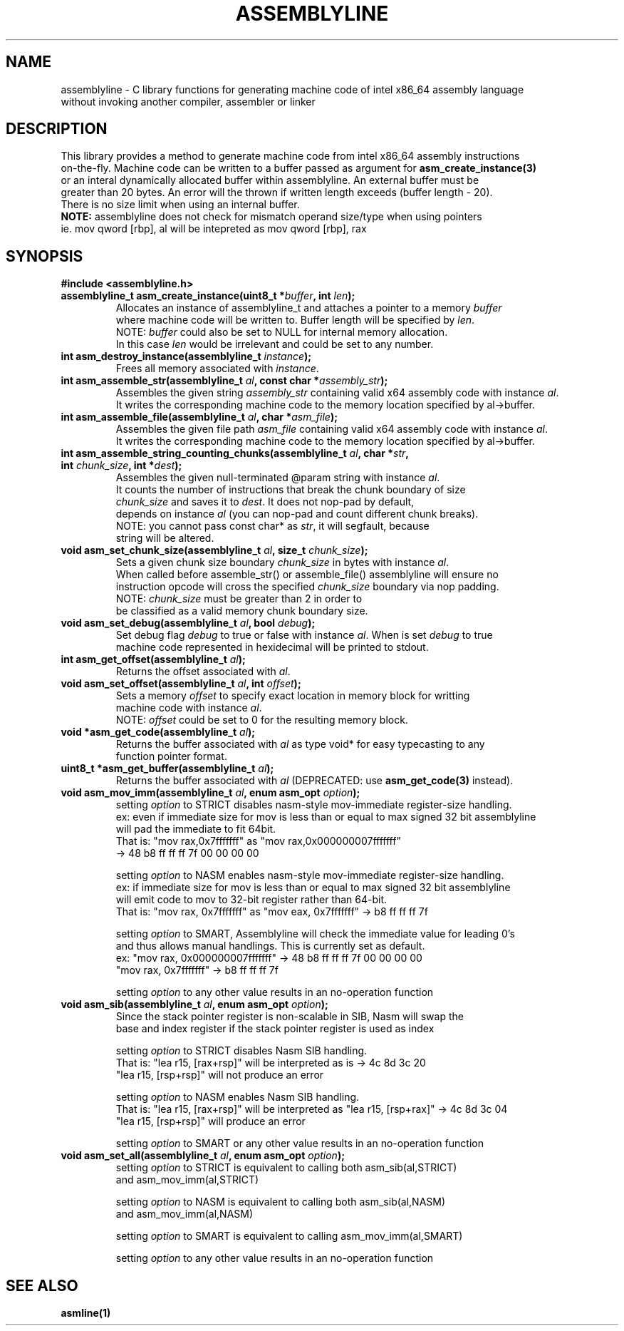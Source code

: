 .TH ASSEMBLYLINE 3 2022-01-04 GNU

.SH NAME
assemblyline \- C library functions for generating machine code of intel x86_64 assembly language   
.br
               without invoking another compiler, assembler or linker 

.SH DESCRIPTION
This library provides a method to generate machine code from intel x86_64 assembly instructions  
.br
on-the-fly. Machine code can be written to a buffer passed as argument for 
.B asm_create_instance(3) 
.br
or an interal dynamically allocated buffer within assemblyline. An external buffer must be 
.br
greater than 20 bytes. An error will the thrown if written length exceeds (buffer length - 20).
.br
There is no size limit when using an internal buffer.
.br
.br
.br
\fBNOTE:\fR assemblyline does not check for mismatch operand size/type when using pointers
.br 
      ie. mov qword [rbp], al will be intepreted as mov qword [rbp], rax

.SH SYNOPSIS
.TP
.BR #include " "<assemblyline.h>
.TP
.BI "assemblyline_t asm_create_instance(uint8_t *" buffer ", int " len );
Allocates an instance of assemblyline_t and attaches a pointer to a memory \fIbuffer\fR
.br
where machine code will be written to. Buffer length will be specified by \fIlen\fR.
.br
NOTE: \fIbuffer\fR could also be set to NULL for internal memory allocation.
.br
      In this case \fIlen\fR would be irrelevant and could be set to any number.

.TP
.BI "int asm_destroy_instance(assemblyline_t " instance );
Frees all memory associated with \fIinstance\fR.

.TP
.BI "int asm_assemble_str(assemblyline_t " al ", const char *" assembly_str );
Assembles the given string \fIassembly_str\fR containing valid x64 assembly code with instance \fIal\fR.
.br
It writes the corresponding machine code to the memory location specified by al->buffer.

.TP
.BI "int asm_assemble_file(assemblyline_t " al ", char *" asm_file );
Assembles the given file path \fIasm_file\fR containing valid x64 assembly code with instance \fIal\fR.
.br
It writes the corresponding machine code to the memory location specified by al->buffer.

.TP
.BI "int asm_assemble_string_counting_chunks(assemblyline_t " al ", char *" str ", int " chunk_size ", int *" dest );
Assembles the given null-terminated @param string with instance \fIal\fR.
.br
It counts the number of instructions that break the chunk boundary of size
.br
\fIchunk_size\fR and saves it to \fIdest\fR. It does not nop-pad by default, 
.br
depends on instance \fIal\fR (you can nop-pad and count different chunk breaks).
.br
NOTE: you cannot pass const char* as \fIstr\fR, it will segfault, because
.br
string will be altered.

.TP
.BI "void asm_set_chunk_size(assemblyline_t " al ", size_t " chunk_size );
Sets a given chunk size boundary \fIchunk_size\fR in bytes with instance \fIal\fR. 
.br
When called before assemble_str() or assemble_file() assemblyline will ensure no 
.br
instruction opcode will cross the specified  \fIchunk_size\fR boundary via nop padding.
.br
NOTE: \fIchunk_size\fR must be greater than 2 in order to
.br
      be classified as a valid memory chunk boundary size.

.TP
.BI "void asm_set_debug(assemblyline_t " al ", bool " debug );
Set debug flag \fIdebug\fR to true or false with instance \fIal\fR. When is set \fIdebug\fR to true 
.br
machine code represented in hexidecimal will be printed to stdout.

.TP
.BI "int asm_get_offset(assemblyline_t " al );
Returns the offset associated with \fIal\fR.

.TP
.BI "void asm_set_offset(assemblyline_t " al ", int "offset );
Sets a memory \fIoffset\fR to specify exact location in memory block for writting
.br
machine code with instance \fIal\fR\.
.br
NOTE: \fIoffset\fR could be set to 0 for the resulting memory block.

.TP
.BI "void *asm_get_code(assemblyline_t " al );
Returns the buffer associated with \fIal\fR as type void* for easy typecasting to any 
.br
function pointer format.

.TP
.BI "uint8_t *asm_get_buffer(assemblyline_t " al );
Returns the buffer associated with \fIal\fR (DEPRECATED: use 
\fBasm_get_code(3)\fR instead).

.TP
.BI "void asm_mov_imm(assemblyline_t " al ", enum asm_opt "option );
setting \fIoption\fR to STRICT disables nasm-style mov-immediate register-size handling.
.br
ex: even if immediate size for mov is less than or equal to max signed 32 bit assemblyline 
.br
    will pad the immediate to fit 64bit.
.br
That is: "mov rax,0x7fffffff" as "mov rax,0x000000007fffffff" 
.br
          -> 48 b8 ff ff ff 7f 00 00 00 00

.br
.br
setting \fIoption\fR to NASM enables nasm-style mov-immediate register-size handling.
.br
ex: if immediate size for mov is less than or equal to max signed 32 bit assemblyline 
.br
    will emit code to mov to 32-bit register rather than 64-bit.
.br
That is: "mov rax, 0x7fffffff" as "mov eax, 0x7fffffff" -> b8 ff ff ff 7f

.br
.br
setting \fIoption\fR to SMART, Assemblyline will check the immediate value for leading 0's
.br
and thus allows manual handlings. This is currently set as default.
.br
ex: "mov rax, 0x000000007fffffff" ->  48 b8 ff ff ff 7f 00 00 00 00
.br
    "mov rax, 0x7fffffff" -> b8 ff ff ff 7f

.br
.br
setting \fIoption\fR to any other value results in an no-operation function

.TP
.BI "void asm_sib(assemblyline_t " al ", enum asm_opt "option );
Since the stack pointer register is non-scalable in SIB, Nasm will swap the
.br
base and index register if the stack pointer register is used as index

.br
.br
setting \fIoption\fR to STRICT disables Nasm SIB handling.
.br
That is: "lea r15, [rax+rsp]" will be interpreted as is -> 4c 8d 3c 20
.br
         "lea r15, [rsp+rsp]" will not produce an error

.br
.br
setting \fIoption\fR to NASM enables Nasm SIB handling.
.br
That is: "lea r15, [rax+rsp]" will be interpreted as "lea r15, [rsp+rax]" -> 4c 8d 3c 04
.br
         "lea r15, [rsp+rsp]" will produce an error

.br
.br
setting \fIoption\fR to SMART or any other value results in an no-operation function

.TP
.BI "void asm_set_all(assemblyline_t " al ", enum asm_opt "option );
setting \fIoption\fR to STRICT is equivalent to calling both asm_sib(al,STRICT)
.br
and asm_mov_imm(al,STRICT)

.br
.br
setting \fIoption\fR to NASM is equivalent to calling both asm_sib(al,NASM)
.br
and asm_mov_imm(al,NASM)

.br
.br
setting \fIoption\fR to SMART is equivalent to calling asm_mov_imm(al,SMART)

.br
.br
setting \fIoption\fR to any other value results in an no-operation function

.SH SEE ALSO
.B asmline(1)
